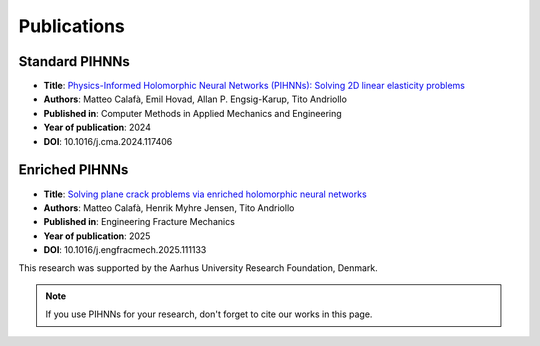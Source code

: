 Publications
=============

Standard PIHNNs
-----------------

- **Title**: `Physics-Informed Holomorphic Neural Networks (PIHNNs): Solving 2D linear elasticity problems <https://doi.org/10.1016/j.cma.2024.117406>`_
- **Authors**: Matteo Calafà, Emil Hovad, Allan P. Engsig-Karup, Tito Andriollo
- **Published in**: Computer Methods in Applied Mechanics and Engineering
- **Year of publication**: 2024
- **DOI**: 10.1016/j.cma.2024.117406

Enriched PIHNNs
----------------

- **Title**: `Solving plane crack problems via enriched holomorphic neural networks <https://doi.org/10.1016/j.engfracmech.2025.111133>`_
- **Authors**: Matteo Calafà, Henrik Myhre Jensen, Tito Andriollo
- **Published in**: Engineering Fracture Mechanics
- **Year of publication**: 2025
- **DOI**: 10.1016/j.engfracmech.2025.111133

This research was supported by the Aarhus University Research Foundation, Denmark.

.. note::
    If you use PIHNNs for your research, don't forget to cite our works in this page.